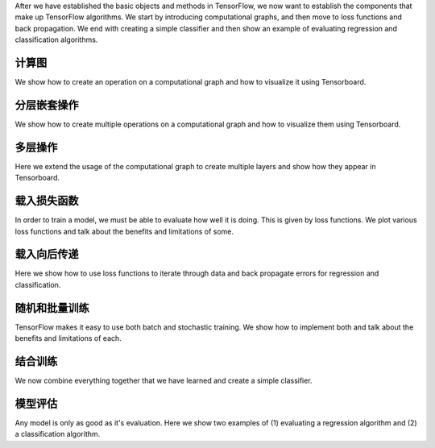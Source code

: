 After we have established the basic objects and methods in TensorFlow, we now want to
establish the components that make up TensorFlow algorithms.  We start by introducing 
computational graphs, and then move to loss functions and back propagation.  We end with 
creating a simple classifier and then show an example of evaluating regression and classification 
algorithms.

计算图
===================

We show how to create an operation on a computational graph and how to visualize it using Tensorboard.

分层嵌套操作
==========

We show how to create multiple operations on a computational graph and how to visualize them using 
Tensorboard.

多层操作
=======
   
Here we extend the usage of the computational graph to create multiple layers and show how they appear 
in Tensorboard.
   
载入损失函数
============

In order to train a model, we must be able to evaluate how well it is doing. This is given by loss functions.
We plot various loss functions and talk about the benefits and limitations of some.

载入向后传递
============

Here we show how to use loss functions to iterate through data and back propagate errors for regression 
and classification.

随机和批量训练
=============

TensorFlow makes it easy to use both batch and stochastic training. We show how to implement both and talk 
about the benefits and limitations of each.


结合训练
============================

We now combine everything together that we have learned and create a simple classifier.


模型评估
==================
  
Any model is only as good as it's evaluation.  Here we show two examples of (1) evaluating a regression 
algorithm and (2) a classification algorithm.




   
